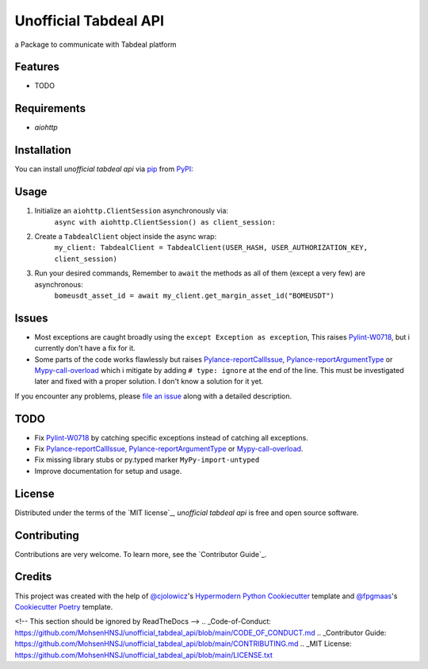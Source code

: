 ======================
Unofficial Tabdeal API
======================

.. image:: https://img.shields.io/pypi/v/unofficial-tabdeal-api.svg?style=flat-square
    :target: package-url_
    :alt: PyPI
.. image:: https://img.shields.io/pypi/status/unofficial-tabdeal-api.svg?style=flat-square
    :target: package-url_
    :alt: Status
.. image:: https://img.shields.io/pypi/pyversions/unofficial-tabdeal-api?style=flat-square
    :target: package-url_
    :alt: Python Version
.. image:: https://img.shields.io/pypi/l/unofficial-tabdeal-api?style=flat-square
    :target: `MIT License`_
    :alt: License
.. image:: https://img.shields.io/badge/Contributor%20Covenant-2.1-4baaaa.svg
    :target: Code-of-Conduct_
    :alt: Contributor Covenant
.. image:: https://readthedocs.org/projects/unofficial-tabdeal-api/badge/?version=latest
    :target: Read-The-Docs_
    :alt: Documentation Status


a Package to communicate with Tabdeal platform

Features
--------

* TODO

Requirements
------------

* *aiohttp*

Installation
------------

You can install *unofficial tabdeal api* via pip_ from PyPI_:

.. code-block:: sh
    pip install unofficial-tabdeal-api

Usage
-----

1. Initialize an ``aiohttp.ClientSession`` asynchronously via:
    ``async with aiohttp.ClientSession() as client_session:``

2. Create a ``TabdealClient`` object inside the async wrap:
    ``my_client: TabdealClient = TabdealClient(USER_HASH, USER_AUTHORIZATION_KEY, client_session)``

3. Run your desired commands, Remember to ``await`` the methods as all of them (except a very few) are asynchronous:
    ``bomeusdt_asset_id = await my_client.get_margin_asset_id("BOMEUSDT")``

Issues
------

* Most exceptions are caught broadly using the ``except Exception as exception``, This raises Pylint-W0718_, but i currently don't have a fix for it.

* Some parts of the code works flawlessly but raises Pylance-reportCallIssue_, Pylance-reportArgumentType_ or Mypy-call-overload_ which i mitigate by adding ``# type: ignore`` at the end of the line. This must be investigated later and fixed with a proper solution. I don't know a solution for it yet.

If you encounter any problems,
please `file an issue`_ along with a detailed description.

TODO
----

* Fix Pylint-W0718_ by catching specific exceptions instead of catching all exceptions.

* Fix Pylance-reportCallIssue_, Pylance-reportArgumentType_ or Mypy-call-overload_.

* Fix missing library stubs or py.typed marker ``MyPy-import-untyped``

* Improve documentation for setup and usage.

License
-------

Distributed under the terms of the `MIT license`_, *unofficial tabdeal api* is free and open source software.

Contributing
------------

Contributions are very welcome. To learn more, see the `Contributor Guide`_.

Credits
-------

This project was created with the help of `@cjolowicz`_'s `Hypermodern Python Cookiecutter`_ template and `@fpgmaas`_'s `Cookiecutter Poetry`_ template.


.. _package-url: https://pypi.org/project/unofficial-tabdeal-api/
.. _Read-The-Docs: https://unofficial-tabdeal-api.readthedocs.io/en/latest/?badge=latest

.. _pip: https://pypi.org/project/pip/
.. _PyPI: https://pypi.org/

.. _file an issue: https://github.com/MohsenHNSJ/unofficial_tabdeal_api/issues/new

.. _Pylint-W0718: https://pylint.readthedocs.io/en/latest/user_guide/messages/warning/broad-exception-caught.html
.. _Pylance-reportCallIssue: https://github.com/microsoft/pyright/blob/main/docs/configuration.md#reportCallIssue
.. _Pylance-reportArgumentType: https://github.com/microsoft/pyright/blob/main/docs/configuration.md#reportArgumentType
.. _Mypy-call-overload: https://mypy.readthedocs.io/en/latest/error_code_list.html#code-call-overload

.. _@cjolowicz: https://github.com/cjolowicz
.. _Hypermodern Python Cookiecutter: https://github.com/cjolowicz/cookiecutter-hypermodern-python
.. _@fpgmaas: https://github.com/fpgmaas
.. _Cookiecutter Poetry: https://github.com/fpgmaas/cookiecutter-poetry

<!-- This section should be ignored by ReadTheDocs -->
.. _Code-of-Conduct: https://github.com/MohsenHNSJ/unofficial_tabdeal_api/blob/main/CODE_OF_CONDUCT.md
.. _Contributor Guide: https://github.com/MohsenHNSJ/unofficial_tabdeal_api/blob/main/CONTRIBUTING.md
.. _MIT License: https://github.com/MohsenHNSJ/unofficial_tabdeal_api/blob/main/LICENSE.txt
